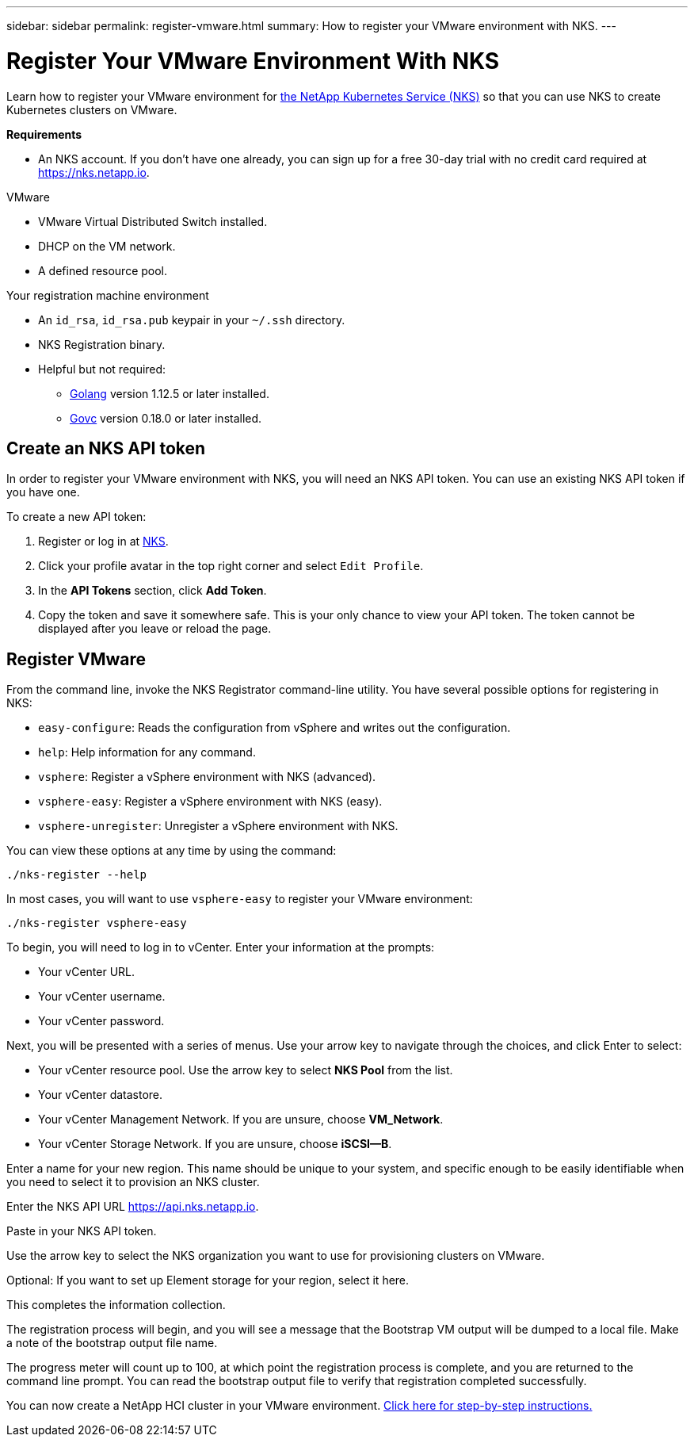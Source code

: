 ---
sidebar: sidebar
permalink: register-vmware.html
summary: How to register your VMware environment with NKS.
---

= Register Your VMware Environment With NKS

Learn how to register your VMware environment for https://nks.netapp.io[the NetApp Kubernetes Service (NKS)] so that you can use NKS to create Kubernetes clusters on VMware.

**Requirements**

* An NKS account. If you don't have one already, you can sign up for a free 30-day trial with no credit card required at https://nks.netapp.io.

VMware

* VMware Virtual Distributed Switch installed.
* DHCP on the VM network.
* A defined resource pool.

Your registration machine environment

* An `id_rsa`, `id_rsa.pub` keypair in your `~/.ssh` directory.
* NKS Registration binary.
* Helpful but not required:
    - https://golang.org/[Golang] version 1.12.5 or later installed.
    - https://github.com/vmware/govmomi[Govc] version 0.18.0 or later installed.


== Create an NKS API token

In order to register your VMware environment with NKS, you will need an NKS API token. You can use an existing NKS API token if you have one.

To create a new API token:

1. Register or log in at https://nks.netapp.io[NKS].
2. Click your profile avatar in the top right corner and select `Edit Profile`.
3. In the *API Tokens* section, click *Add Token*.
4. Copy the token and save it somewhere safe. This is your only chance to view your API token. The token cannot be displayed after you leave or reload the page.

== Register VMware

From the command line, invoke the NKS Registrator command-line utility. You have several possible options for registering in NKS:

* `easy-configure`: Reads the configuration from vSphere and writes out the configuration.
* `help`: Help information for any command.
* `vsphere`: Register a vSphere environment with NKS (advanced).
* `vsphere-easy`: Register a vSphere environment with NKS (easy).
* `vsphere-unregister`: Unregister a vSphere environment with NKS.

You can view these options at any time by using the command:

```
./nks-register --help
```

In most cases, you will want to use `vsphere-easy` to register your VMware environment:

```
./nks-register vsphere-easy
```

To begin, you will need to log in to vCenter. Enter your information at the prompts:

* Your vCenter URL.
* Your vCenter username.
* Your vCenter password.

Next, you will be presented with a series of menus. Use your arrow key to navigate through the choices, and click Enter to select:

* Your vCenter resource pool. Use the arrow key to select **NKS Pool** from the list.
* Your vCenter datastore.
* Your vCenter Management Network. If you are unsure, choose **VM_Network**.
* Your vCenter Storage Network. If you are unsure, choose **iSCSI--B**.

Enter a name for your new region. This name should be unique to your system, and specific enough to be easily identifiable when you need to select it to provision an NKS cluster.

Enter the NKS API URL https://api.nks.netapp.io.

Paste in your NKS API token.

Use the arrow key to select the NKS organization you want to use for provisioning clusters on VMware.

Optional: If you want to set up Element storage for your region, select it here.

This completes the information collection.

The registration process will begin, and you will see a message that the Bootstrap VM output will be dumped to a local file. Make a note of the bootstrap output file name.

The progress meter will count up to 100, at which point the registration process is complete, and you are returned to the command line prompt. You can read the bootstrap output file to verify that registration completed successfully.

You can now create a NetApp HCI cluster in your VMware environment. https://docs.netapp.com/us-en/kubernetes-service/create-vmware-cluster.html[Click here for step-by-step instructions.]
